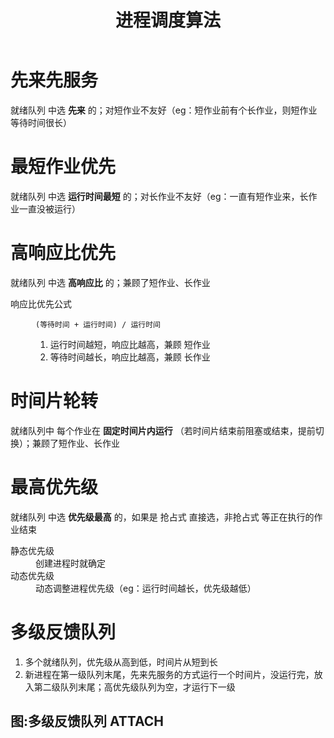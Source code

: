 :PROPERTIES:
:ID:       57a3e52f-e77e-439f-a4e5-3dc6e1886e5a
:END:
#+title: 进程调度算法
#+filetags: network

* 先来先服务
就绪队列 中选 *先来* 的；对短作业不友好（eg：短作业前有个长作业，则短作业等待时间很长）


* 最短作业优先
就绪队列 中选 *运行时间最短* 的；对长作业不友好（eg：一直有短作业来，长作业一直没被运行）


* 高响应比优先
就绪队列 中选 *高响应比* 的；兼顾了短作业、长作业
- 响应比优先公式 :: =(等待时间 + 运行时间) / 运行时间=
  1. 运行时间越短，响应比越高，兼顾 短作业
  2. 等待时间越长，响应比越高，兼顾 长作业


* 时间片轮转
就绪队列中 每个作业在 *固定时间片内运行* （若时间片结束前阻塞或结束，提前切换）；兼顾了短作业、长作业


* 最高优先级
就绪队列 中选 *优先级最高* 的，如果是 抢占式 直接选，非抢占式 等正在执行的作业结束
- 静态优先级 :: 创建进程时就确定
- 动态优先级 :: 动态调整进程优先级（eg：运行时间越长，优先级越低）


* 多级反馈队列
1. 多个就绪队列，优先级从高到低，时间片从短到长
2. 新进程在第一级队列末尾，先来先服务的方式运行一个时间片，没运行完，放入第二级队列末尾；高优先级队列为空，才运行下一级

** 图:多级反馈队列 :ATTACH:
:PROPERTIES:
:ID:       d3db7747-a50b-43ee-b9f3-fa0d4feba997
:END:
[[attachment:_20250807_152509screenshot.png]]
